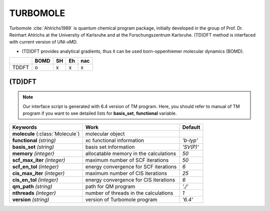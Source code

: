 
TURBOMOLE
^^^^^^^^^^^^^^^^^^^^^^^^^^^^^^^^^^^^^^^^^^^

Turbomole :cite:`Ahlrichs1989` is quantum chemical program package, initially developed
in the group of Prof. Dr. Reinhart Ahlrichs at the University of Karlsruhe and at the Forschungszentrum Karlsruhe.
(TD)DFT method is interfaced with current version of UNI-xMD.

- (TD)DFT provides analytical gradients, thus it can be used born-oppenhiemer molecular dynamics (BOMD).

+--------+------+----+----+-----+
|        | BOMD | SH | Eh | nac |
+========+======+====+====+=====+
| TDDFT  | o    | x  | x  | x   |
+--------+------+----+----+-----+

(TD)DFT
"""""""""""""""""""""""""""""""""""""

.. note:: Our interface script is generated with 6.4 version of TM program.
   Here, you should refer to manual of TM program if you want to see detailed
   lists for **basis_set**, **functional** variable.


+---------------------+-------------------------------------------+----------------+
| Keywords            | Work                                      | Default        |
+=====================+===========================================+================+
| **molecule**        | molecular object                          |                |  
| (:class:`Molecule`) |                                           |                |
+---------------------+-------------------------------------------+----------------+
| **functional**      | xc functional information                 | *'b-lyp'*      |
| *(string)*          |                                           |                |
+---------------------+-------------------------------------------+----------------+
| **basis_set**       | basis set information                     | *'SV(P)'*      |
| *(string)*          |                                           |                |
+---------------------+-------------------------------------------+----------------+
| **memory**          | allocatable memory in the calculations    | *50*           |
| *(integer)*         |                                           |                |
+---------------------+-------------------------------------------+----------------+
| **scf_max_iter**    | maximum number of SCF iterations          | *50*           |
| *(integer)*         |                                           |                |
+---------------------+-------------------------------------------+----------------+
| **scf_en_tol**      | energy convergence for SCF iterations     | *6*            |
| *(integer)*         |                                           |                |
+---------------------+-------------------------------------------+----------------+
| **cis_max_iter**    | maximum number of CIS iterations          | *25*           |
| *(integer)*         |                                           |                |
+---------------------+-------------------------------------------+----------------+
| **cis_en_tol**      | energy convergence for CIS iterations     | *6*            |
| *(integer)*         |                                           |                |
+---------------------+-------------------------------------------+----------------+
| **qm_path**         | path for QM program                       | *'./'*         |
| *(string)*          |                                           |                |
+---------------------+-------------------------------------------+----------------+
| **nthreads**        | number of threads in the calculations     | *1*            |
| *(integer)*         |                                           |                |
+---------------------+-------------------------------------------+----------------+
| **version**         | version of Turbomole program              | *'6.4'*        |
| *(string)*          |                                           |                |
+---------------------+-------------------------------------------+----------------+


